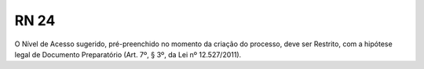 **RN 24**
=========
O Nível de Acesso sugerido, pré-preenchido no momento da criação do processo, deve ser Restrito, com a hipótese legal de Documento Preparatório (Art. 7º, § 3º, da Lei nº 12.527/2011).
